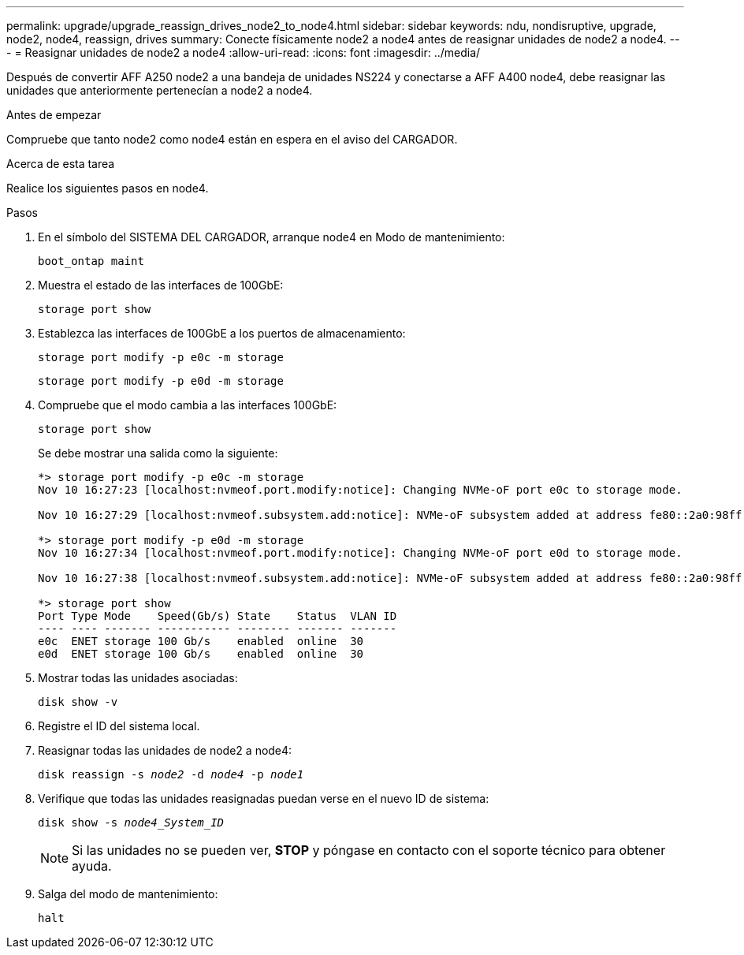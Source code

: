 ---
permalink: upgrade/upgrade_reassign_drives_node2_to_node4.html 
sidebar: sidebar 
keywords: ndu, nondisruptive, upgrade, node2, node4, reassign, drives 
summary: Conecte físicamente node2 a node4 antes de reasignar unidades de node2 a node4. 
---
= Reasignar unidades de node2 a node4
:allow-uri-read: 
:icons: font
:imagesdir: ../media/


[role="lead"]
Después de convertir AFF A250 node2 a una bandeja de unidades NS224 y conectarse a AFF A400 node4, debe reasignar las unidades que anteriormente pertenecían a node2 a node4.

.Antes de empezar
Compruebe que tanto node2 como node4 están en espera en el aviso del CARGADOR.

.Acerca de esta tarea
Realice los siguientes pasos en node4.

.Pasos
. En el símbolo del SISTEMA DEL CARGADOR, arranque node4 en Modo de mantenimiento:
+
`boot_ontap maint`

. Muestra el estado de las interfaces de 100GbE:
+
`storage port show`

. Establezca las interfaces de 100GbE a los puertos de almacenamiento:
+
`storage port modify -p e0c -m storage`

+
`storage port modify -p e0d -m storage`

. Compruebe que el modo cambia a las interfaces 100GbE:
+
`storage port show`

+
Se debe mostrar una salida como la siguiente:

+
[listing]
----
*> storage port modify -p e0c -m storage
Nov 10 16:27:23 [localhost:nvmeof.port.modify:notice]: Changing NVMe-oF port e0c to storage mode.

Nov 10 16:27:29 [localhost:nvmeof.subsystem.add:notice]: NVMe-oF subsystem added at address fe80::2a0:98ff:fefa:8885.

*> storage port modify -p e0d -m storage
Nov 10 16:27:34 [localhost:nvmeof.port.modify:notice]: Changing NVMe-oF port e0d to storage mode.

Nov 10 16:27:38 [localhost:nvmeof.subsystem.add:notice]: NVMe-oF subsystem added at address fe80::2a0:98ff:fefa:8886.

*> storage port show
Port Type Mode    Speed(Gb/s) State    Status  VLAN ID
---- ---- ------- ----------- -------- ------- -------
e0c  ENET storage 100 Gb/s    enabled  online  30
e0d  ENET storage 100 Gb/s    enabled  online  30
----
. Mostrar todas las unidades asociadas:
+
`disk show -v`

. Registre el ID del sistema local.
. Reasignar todas las unidades de node2 a node4:
+
`disk reassign -s _node2_ -d _node4_ -p _node1_`

. Verifique que todas las unidades reasignadas puedan verse en el nuevo ID de sistema:
+
`disk show -s _node4_System_ID_`

+

NOTE: Si las unidades no se pueden ver, *STOP* y póngase en contacto con el soporte técnico para obtener ayuda.

. Salga del modo de mantenimiento:
+
`halt`


